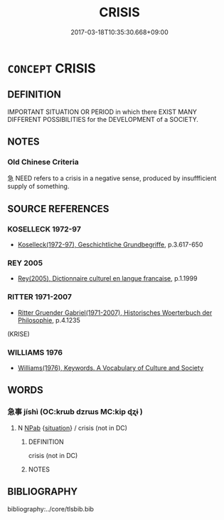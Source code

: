 # -*- mode: mandoku-tls-view -*-
#+TITLE: CRISIS
#+DATE: 2017-03-18T10:35:30.668+09:00        
#+STARTUP: content
* =CONCEPT= CRISIS
:PROPERTIES:
:CUSTOM_ID: uuid-dae269e7-17a7-4483-aade-6ffe6e227433
:SYNONYM+:  CRITICAL POINT
:SYNONYM+:  TURNING POINT
:SYNONYM+:  CROSSROADS
:SYNONYM+:  WATERSHED
:SYNONYM+:  HEAD
:SYNONYM+:  MOMENT OF TRUTH
:SYNONYM+:  ZERO HOUR
:SYNONYM+:  POINT OF NO RETURN
:SYNONYM+:  RUBICON
:SYNONYM+:  DOOMSDAY
:SYNONYM+:  CRUNCH
:SYNONYM+:  CLIMACTERIC
:TR_ZH: 危機
:END:
** DEFINITION

IMPORTANT SITUATION OR PERIOD in which there EXIST MANY DIFFERENT POSSIBILITIES for the DEVELOPMENT of a SOCIETY.

** NOTES

*** Old Chinese Criteria
急 NEED refers to a crisis in a negative sense, produced by insuffficient supply of something.

** SOURCE REFERENCES
*** KOSELLECK 1972-97
 - [[cite:KOSELLECK-1972-97][Koselleck(1972-97), Geschichtliche Grundbegriffe]], p.3.617-650

*** REY 2005
 - [[cite:REY-2005][Rey(2005), Dictionnaire culturel en langue francaise]], p.1.1999

*** RITTER 1971-2007
 - [[cite:RITTER-1971-2007][Ritter Gruender Gabriel(1971-2007), Historisches Woerterbuch der Philosophie]], p.4.1235
 (KRISE)
*** WILLIAMS 1976
 - [[cite:WILLIAMS-1976][Williams(1976), Keywords.  A Vocabulary of Culture and Society]]
** WORDS
   :PROPERTIES:
   :VISIBILITY: children
   :END:
*** 急事 jíshì (OC:krɯb dzrɯs MC:kip ɖʐɨ )
:PROPERTIES:
:CUSTOM_ID: uuid-98210263-ad59-44bf-abfd-a2a8e00ba7c1
:Char+: 急(61,5/9) 事(6,7/8) 
:GY_IDS+: uuid-3a91d726-a55f-4e6a-be41-ac38ada366a6 uuid-a127fa81-32cb-49a0-848b-2f87b82e1db4
:PY+: jí shì    
:OC+: krɯb dzrɯs    
:MC+: kip ɖʐɨ    
:END: 
**** N [[tls:syn-func::#uuid-db0698e7-db2f-4ee3-9a20-0c2b2e0cebf0][NPab]] {[[tls:sem-feat::#uuid-1776ff04-c671-4fdf-b81b-a0a363e28731][situation]]} / crisis (not in DC)
:PROPERTIES:
:CUSTOM_ID: uuid-ae612dd1-f8cf-4990-83de-20b49f468566
:END:
****** DEFINITION

crisis (not in DC)

****** NOTES

** BIBLIOGRAPHY
bibliography:../core/tlsbib.bib
